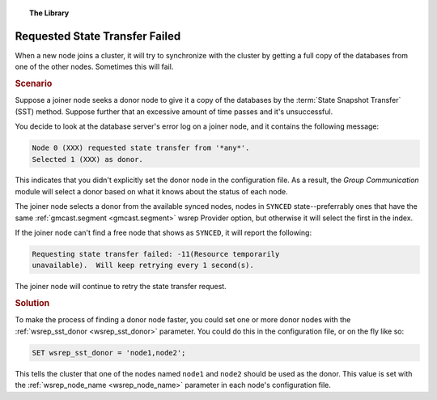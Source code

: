 .. topic:: The Library
   :name: left-margin

   .. cssclass:: no-bull

      - :doc:`Documentation <../../documentation/index>`
      - :doc:`Knowledge Base <../index>`

      .. cssclass:: no-bull-sub

         - :doc:`Troubleshooting <./index>`
         - :doc:`Best Practices <../best/index>`

      - :doc:`FAQ <../../faq>`
      - :doc:`Training <../../training/index>`

      .. cssclass:: no-bull-sub

         - :doc:`Tutorial Articles <../../training/tutorials/index>`
         - :doc:`Training Videos <../../training/videos/index>`

      .. cssclass:: bull-head

         Related Documents

      - :ref:`wsrep_node_name <wsrep_node_name>`
      - :ref:`wsrep_sst_donor <wsrep_sst_donor>`
      - :ref:`gmcast.segment <gmcast.segment>`

      .. cssclass:: bull-head

         Related Articles


.. cssclass:: kb-article
.. _`kb-trouble-requested-state-transfer-failed`:

================================
Requested State Transfer Failed
================================

When a new node joins a cluster, it will try to synchronize with the cluster by getting a full copy of the databases from one of the other nodes.  Sometimes this will fail.


.. rst-class:: kb
.. rubric:: Scenario

Suppose a joiner node seeks a donor node to give it a copy of the databases by the :term:`State Snapshot Transfer` (SST) method.  Suppose further that an excessive amount of time passes and it's unsuccessful.

You decide to look at the database server's error log on a joiner node, and it contains the following message:

.. code-block:: text

   Node 0 (XXX) requested state transfer from '*any*'.
   Selected 1 (XXX) as donor.

This indicates that you didn't explicitly set the donor node in the configuration file. As a result, the *Group Communication* module will select a donor based on what it knows about the status of each node.

The joiner node selects a donor from the available synced nodes, nodes in ``SYNCED`` state--preferrably ones that have the same :ref:`gmcast.segment <gmcast.segment>` wsrep Provider option, but otherwise it will select the first in the index.

If the joiner node can't find a free node that shows as ``SYNCED``, it will report the following:

.. code-block:: text

   Requesting state transfer failed: -11(Resource temporarily
   unavailable).  Will keep retrying every 1 second(s).

The joiner node will continue to retry the state transfer request.

.. rst-class:: kb
.. rubric:: Solution

To make the process of finding a donor node faster, you could set one or more donor nodes with the :ref:`wsrep_sst_donor <wsrep_sst_donor>` parameter.  You could do this in the configuration file, or on the fly like so:

.. code-block:: mysql

   SET wsrep_sst_donor = 'node1,node2';

This tells the cluster that one of the nodes named ``node1`` and ``node2`` should be used as the donor. This value is set with the :ref:`wsrep_node_name <wsrep_node_name>` parameter in each node's configuration file.

.. |---|   unicode:: U+2014 .. EM DASH
   :trim:
